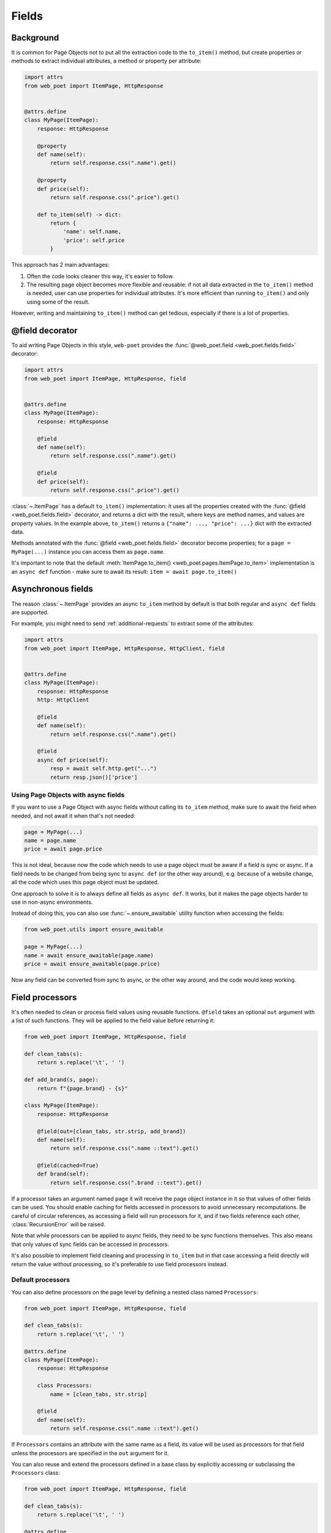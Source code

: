 .. _fields:

======
Fields
======

Background
----------

It is common for Page Objects not to put all the extraction code to the
``to_item()`` method, but create properties or methods to extract
individual attributes, a method or property per attribute:

.. code-block:: python

    import attrs
    from web_poet import ItemPage, HttpResponse


    @attrs.define
    class MyPage(ItemPage):
        response: HttpResponse

        @property
        def name(self):
            return self.response.css(".name").get()

        @property
        def price(self):
            return self.response.css(".price").get()

        def to_item(self) -> dict:
            return {
                'name': self.name,
                'price': self.price
            }

This approach has 2 main advantages:

1. Often the code looks cleaner this way, it's easier to follow.
2. The resulting page object becomes more flexible and reusable:
   if not all data extracted in the ``to_item()`` method is needed,
   user can use properties for individual attributes. It's
   more efficient than running ``to_item()`` and only using some of the
   result.

However, writing and maintaining ``to_item()`` method can get tedious,
especially if there is a lot of properties.

@field decorator
----------------
To aid writing Page Objects in this style, ``web-poet`` provides
the :func:`@web_poet.field <web_poet.fields.field>` decorator:

.. code-block:: python

    import attrs
    from web_poet import ItemPage, HttpResponse, field


    @attrs.define
    class MyPage(ItemPage):
        response: HttpResponse

        @field
        def name(self):
            return self.response.css(".name").get()

        @field
        def price(self):
            return self.response.css(".price").get()

:class:`~.ItemPage` has a default ``to_item()``
implementation: it uses all the properties created with the
:func:`@field <web_poet.fields.field>` decorator, and returns
a dict with the result, where keys are method names, and values are
property values. In the example above, ``to_item()`` returns a
``{"name": ..., "price": ...}`` dict with the extracted data.

Methods annotated with the :func:`@field <web_poet.fields.field>` decorator
become properties; for a ``page = MyPage(...)`` instance
you can access them as ``page.name``.

It's important to note that the default
:meth:`ItemPage.to_item() <web_poet.pages.ItemPage.to_item>` implementation
is an ``async def`` function - make sure to await its result:
``item = await page.to_item()``

Asynchronous fields
-------------------

The reason :class:`~.ItemPage` provides an async ``to_item`` method by
default is that both regular and ``async def`` fields are supported.

For example, you might need to send :ref:`additional-requests` to extract some
of the attributes:

.. code-block:: python

    import attrs
    from web_poet import ItemPage, HttpResponse, HttpClient, field


    @attrs.define
    class MyPage(ItemPage):
        response: HttpResponse
        http: HttpClient

        @field
        def name(self):
            return self.response.css(".name").get()

        @field
        async def price(self):
            resp = await self.http.get("...")
            return resp.json()['price']

Using Page Objects with async fields
~~~~~~~~~~~~~~~~~~~~~~~~~~~~~~~~~~~~

If you want to use a Page Object with async fields without calling its
``to_item`` method, make sure to await the field when needed, and
not await it when that's not needed:

.. code-block:: python

    page = MyPage(...)
    name = page.name
    price = await page.price

This is not ideal, because now the code which needs to use a page object
must be aware if a field is sync or async. If a field needs to be changed
from being sync to ``async def`` (or the other way around),
e.g. because of a website change, all the code which uses this page
object must be updated.

One approach to solve it is to always define all fields as ``async def``.
It works, but it makes the page objects harder to use in non-async environments.

Instead of doing this, you can also use :func:`~.ensure_awaitable` utility
function when accessing the fields:

.. code-block:: python

    from web_poet.utils import ensure_awaitable

    page = MyPage(...)
    name = await ensure_awaitable(page.name)
    price = await ensure_awaitable(page.price)

Now any field can be converted from sync to async, or the other way around,
and the code would keep working.

.. _field-processors:

Field processors
----------------

It's often needed to clean or process field values using reusable functions.
``@field`` takes an optional ``out`` argument with a list of such functions.
They will be applied to the field value before returning it:

.. code-block:: python

    from web_poet import ItemPage, HttpResponse, field

    def clean_tabs(s):
        return s.replace('\t', ' ')

    def add_brand(s, page):
        return f"{page.brand} - {s}"

    class MyPage(ItemPage):
        response: HttpResponse

        @field(out=[clean_tabs, str.strip, add_brand])
        def name(self):
            return self.response.css(".name ::text").get()

        @field(cached=True)
        def brand(self):
            return self.response.css(".brand ::text").get()

If a processor takes an argument named ``page`` it will receive the page object
instance in it so that values of other fields can be used. You should enable
caching for fields accessed in processors to avoid unnecessary recomputations.
Be careful of circular references, as accessing a field will run processors for
it, and if two fields reference each other, :class:`RecursionError` will be
raised.

Note that while processors can be applied to async fields, they need to be
sync functions themselves. This also means that only values of sync fields can
be accessed in processors.

It's also possible to implement field cleaning and processing in ``to_item``
but in that case accessing a field directly will return the value without
processing, so it's preferable to use field processors instead.

Default processors
~~~~~~~~~~~~~~~~~~

You can also define processors on the page level by defining a nested class
named ``Processors``:

.. code-block:: python

    from web_poet import ItemPage, HttpResponse, field

    def clean_tabs(s):
        return s.replace('\t', ' ')

    @attrs.define
    class MyPage(ItemPage):
        response: HttpResponse

        class Processors:
            name = [clean_tabs, str.strip]

        @field
        def name(self):
            return self.response.css(".name ::text").get()

If ``Processors`` contains an attribute with the same name as a field, its
value will be used as processors for that field unless the processors are
specified in the ``out`` argument for it.

You can also reuse and extend the processors defined in a base class by
explicitly accessing or subclassing the ``Processors`` class:

.. code-block:: python

    from web_poet import ItemPage, HttpResponse, field

    def clean_tabs(s):
        return s.replace('\t', ' ')

    @attrs.define
    class MyPage(ItemPage):
        response: HttpResponse

        class Processors:
            name = [str.strip]

        @field
        def name(self):
            return self.response.css(".name ::text").get()

    class MyPage2(MyPage):
        class Processors(MyPage.Processors):
            # name uses the processors in MyPage.Processors.name
            # description now also uses them and also clean_tabs
            description = MyPage.Processors.name + [clean_tabs]

        @field
        def description(self):
            return self.response.css(".description ::text").get()

        # brand uses the same processors as name
        @field(out=MyPage.Processors.name)
        def brand(self):
            return self.response.css(".brand ::text").get()


.. _item-classes:

Item Classes
------------

In all previous examples, ``to_item`` methods are returning ``dict``
instances. It is common to use item classes (e.g. dataclasses or
attrs instances) instead of unstructured dicts to hold the data:

.. code-block:: python

    import attrs
    from web_poet import ItemPage, HttpResponse, validates_input

    @attrs.define
    class Product:
        name: str
        price: str


    @attrs.define
    class ProductPage(ItemPage):
        # ...
        @validates_input
        def to_item(self) -> Product:
            return Product(
                name=self.name,
                price=self.price
            )

:mod:`web_poet.fields` supports it, by allowing to parametrize
:class:`~.ItemPage` with an item class:

.. code-block:: python

    @attrs.define
    class ProductPage(ItemPage[Product]):
        # ...

When :class:`~.ItemPage` is parametrized with an item class,
its ``to_item()`` method starts to return item instances, instead
of ``dict`` instances. In the example above ``ProductPage.to_item`` method
returns ``Product`` instances.

Defining an item class may be an overkill if you only have a single Page Object,
but item classes are of a great help when

* you need to extract data in the same format from multiple websites, or
* if you want to define the schema upfront.

Error prevention
~~~~~~~~~~~~~~~~

Item classes play particularly well with the
:func:`@field <web_poet.fields.field>` decorator, preventing some of the errors,
which may happen if results are plain "dicts".

Consider the following badly written page object:

.. code-block:: python

    import attrs
    from web_poet import ItemPage, HttpResponse, field

    @attrs.define
    class Product:
        name: str
        price: str


    @attrs.define
    class ProductPage(ItemPage[Product]):
        response: HttpResponse

        @field
        def nane(self):
            return self.response.css(".name").get()

Because the ``Product`` item class is used, a typo ("nane" instead of "name")
is detected at runtime: the creation of a ``Product`` instance would fail with
a ``TypeError``, because of the unexpected keyword argument "nane".

After fixing it (renaming "nane" method to "name"), another error is going to be
detected: the ``price`` argument is required, but there is no extraction method for
this attribute, so ``Product.__init__`` will raise another ``TypeError``,
indicating that a required argument is missing.

Without an item class, none of these errors are detected.

Changing Item Class
~~~~~~~~~~~~~~~~~~~

Let's say there is a Page Object implemented, which outputs some standard
item. Maybe there is a library of such Page Objects available. But for a
particular project we might want to output an item of a different type:

* some attributes of the standard item might not be needed;
* there might be a need to implement extra attributes, which are not
  available in the standard item;
* names of attributes might be different.

There are a few ways to approach it. If items are very
different, using the original Page Object as a dependency is a good approach:

.. code-block:: python

    import attrs
    from my_library import FooPage, StandardItem
    from web_poet import ItemPage, HttpResponse, field, ensure_awaitable

    @attrs.define
    class CustomItem:
        new_name: str
        new_price: str

    @attrs.define
    class CustomFooPage(ItemPage[CustomItem]):
        response: HttpResponse
        standard: FooPage

        @field
        async def new_name(self):
            orig_name = await ensure_awaitable(self.standard.name)
            orig_brand = await ensure_awaitable(self.standard.brand)
            return f"{orig_brand}: {orig_name}"

        @field
        async def new_price(self):
            ...

However, if items are similar, and share many attributes, this approach
could lead to boilerplate code. For example, you might be extending an item
with a new field, and it'd be required to duplicate definitions for all
other fields.

Instead of using dependency injection you can make your Page Object
a subclass of the original Page Object; that's a nice way to add a new field
to the item:

.. code-block:: python

    import attrs
    from my_library import FooPage, StandardItem
    from web_poet import field, Returns

    @attrs.define
    class CustomItem(StandardItem):
        new_field: str

    @attrs.define
    class CustomFooPage(FooPage, Returns[CustomItem]):

        @field
        def new_field(self) -> str:
            # ...

Note how :class:`~.Returns` is used as one of the base classes of
``CustomFooPage``; it allows to change the item class returned by a page object.

Removing fields (as well as renaming) is a bit more tricky.

The caveat is that by default :class:`~.ItemPage` uses all fields
defined as ``@field`` to produce an item, passing all these values to
item's ``__init__`` method. So, if you follow the previous example, and
inherit from the "base", "standard" Page Object, there could be a ``@field``
from the base class which is not present in the ``CustomItem``.
It'd be still passed to ``CustomItem.__init__``, causing an exception.

One way to solve it is to make the original Page Object a dependency
instead of inheriting from it, as explained in the beginning.

Alternatively, you can use ``skip_nonitem_fields=True`` class argument - it tells
:meth:`~.ItemPage.to_item` to skip ``@fields`` which are not defined
in the item:

.. code-block:: python

    @attrs.define
    class CustomItem:
        # let's pick only 1 attribute from StandardItem, nothing more
        name: str

    class CustomFooPage(FooPage, Returns[CustomItem], skip_nonitem_fields=True):
        pass


Here, ``CustomFooPage.to_item`` only uses ``name`` field of the ``FooPage``, ignoring
all other fields defined in ``FooPage``, because ``skip_nonitem_fields=True``
is passed, and ``name`` is the only field ``CustomItem`` supports.

To recap:

* Use ``Returns[NewItemType]`` to change the item class in a subclass.
* Don't use ``skip_nonitem_fields=True`` when your Page Object corresponds
  to an item exactly, or when you're only adding fields. This is a safe
  approach, which allows to detect typos in field names, even for optional
  fields.
* Use ``skip_nonitem_fields=True`` when it's possible for the Page Object
  to contain more ``@fields`` than defined in the item class, e.g. because
  Page Object is inherited from some other base Page Object.

.. _field-caching:

Caching
-------

When writing extraction code for Page Objects, it's common that several
attributes reuse some computation. For example, you might need to do
an additional request to get an API response, and then fill several
attributes from this response:

.. code-block:: python

    from web_poet import ItemPage, HttpResponse, HttpClient, validates_input

    class MyPage(ItemPage):
        response: HttpResponse
        http: HttpClient

        @validates_input
        async def to_item(self):
            api_url = self.response.css("...").get()
            api_response = await self.http.get(api_url).json()
            return {
                'name': self.response.css(".name ::text").get(),
                'price': api_response["price"],
                'sku': api_response["sku"],
            }

When converting such Page Objects to use fields, be careful not to make an
API call (or some other heavy computation) multiple times. You can do it by
extracting the heavy operation to a method, and caching the results:

.. code-block:: python

    from web_poet import ItemPage, HttpResponse, HttpClient, field, cached_method

    class MyPage(ItemPage):
        response: HttpResponse
        http: HttpClient

        @cached_method
        async def api_response(self):
            api_url = self.response.css("...").get()
            return await self.http.get(api_url).json()

        @field
        def name(self):
            return self.response.css(".name ::text").get()

        @field
        async def price(self):
            api_response = await self.api_response()
            return api_response["price"]

        @field
        async def sku(self):
            api_response = await self.api_response()
            return api_response["sku"]

As you can see, ``web-poet`` provides :func:`~.cached_method` decorator,
which allows to memoize the function results. It supports both sync and
async methods, i.e. you can use it on regular methods (``def foo(self)``),
as well as on async methods (``async def foo(self)``).

The refactored example, with per-attribute fields, is more verbose than
the original one, where a single ``to_item`` method is used. However, it
provides some advantages — if only a subset of attributes is needed, then
it's possible to use the Page Object without doing unnecessary work.
For example, if user only needs ``name`` field in the example above, no
additional requests (API calls) will be made.

Sometimes you might want to cache a ``@field``, i.e. a property which computes
an attribute of the final item. In such cases, use ``@field(cached=True)``
decorator instead of ``@field``.

``cached_method`` vs ``lru_cache`` vs ``cached_property``
~~~~~~~~~~~~~~~~~~~~~~~~~~~~~~~~~~~~~~~~~~~~~~~~~~~~~~~~~

If you're an experienced Python developer, you might wonder why is
:func:`~.cached_method` decorator needed, if Python already provides
:func:`functools.lru_cache`. For example, one can write this:

.. code-block:: python

    from functools import lru_cache
    from web_poet import ItemPage

    class MyPage(ItemPage):
        # ...
        @lru_cache
        def heavy_method(self):
            # ...

Don't do it! There are two issues with :func:`functools.lru_cache`, which make
it unsuitable here:

1. It doesn't work properly on methods, because ``self`` is used as a part of the
   cache key. It means a reference to an instance is kept in the cache,
   and so created page objects are never deallocated, causing a memory leak.
2. :func:`functools.lru_cache` doesn't work on ``async def`` methods, so you
   can't cache e.g. results of API calls using :func:`functools.lru_cache`.

:func:`~.cached_method` solves both of these issues. You may also use
:func:`functools.cached_property`, or an external package like async_property_
with async versions of ``@property`` and ``@cached_property`` decorators; unlike
:func:`functools.lru_cache`, they all work fine for this use case.

.. _async_property: https://github.com/ryananguiano/async_property

Exceptions caching
~~~~~~~~~~~~~~~~~~

Note that exceptions are not cached - neither by :func:`~.cached_method`,
nor by `@field(cached=True)`, nor by :func:`functools.lru_cache`, nor by
:func:`functools.cached_property`.

Usually it's not an issue, because an exception is usually propagated,
and so there are no duplicate calls anyways. But, just in case, keep this
in mind.

Field metadata
--------------

``web-poet`` allows to store arbitrary information for each field, using
``meta`` keyword argument:

.. code-block:: python

    from web_poet import ItemPage, field

    class MyPage(ItemPage):

        @field(meta={"expensive": True})
        async def my_field(self):
            ...

To retrieve this information, use :func:`web_poet.fields.get_fields_dict`; it
returns a dictionary, where keys are field names, and values are
:class:`web_poet.fields.FieldInfo` instances.

.. code-block:: python

    from web_poet.fields import get_fields_dict

    fields_dict = get_fields_dict(MyPage)
    field_names = fields_dict.keys()
    my_field_meta = fields_dict["my_field"].meta

    print(field_names)  # dict_keys(['my_field'])
    print(my_field_meta)  # {'expensive': True}


Input validation
----------------

:ref:`Input validation <input-validation>`, if used, happens before field
evaluation, and it may override the values of fields, preventing field
evaluation from ever happening. For example:

.. code-block:: python

   class Page(ItemPage[Item]):
       def validate_input(self):
           return Item(foo="bar")

       @field
       def foo(self):
           raise RuntimeError("This exception is never raised")

    assert Page().foo == "bar"

Field evaluation may still happen for a field if the field is used in the
implementation of the ``validate_input`` method. Note, however, that only
synchronous fields can be used from the ``validate_input`` method.

